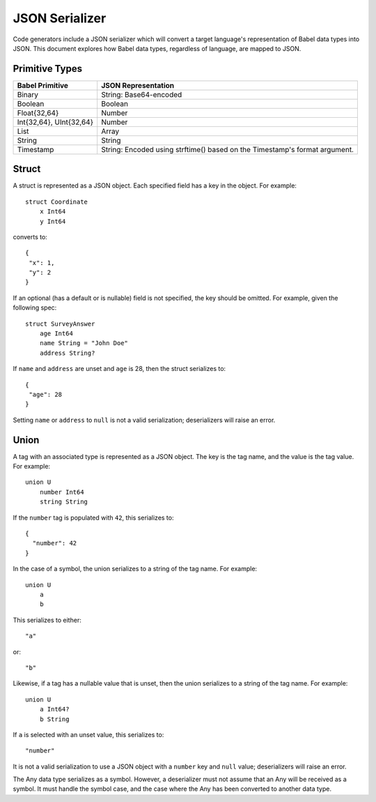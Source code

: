 ***************
JSON Serializer
***************

Code generators include a JSON serializer which will convert a target
language's representation of Babel data types into JSON. This document explores
how Babel data types, regardless of language, are mapped to JSON.

Primitive Types
===============

========================== ====================================================
Babel Primitive            JSON Representation
========================== ====================================================
Binary                     String: Base64-encoded
Boolean                    Boolean
Float{32,64}               Number
Int{32,64}, UInt{32,64}    Number
List                       Array
String                     String
Timestamp                  String: Encoded using strftime() based on the
                           Timestamp's format argument.
========================== ====================================================

Struct
======

A struct is represented as a JSON object. Each specified field has a key in the
object. For example::

    struct Coordinate
        x Int64
        y Int64


converts to::

    {
     "x": 1,
     "y": 2
    }

If an optional (has a default or is nullable) field is not specified, the key
should be omitted. For example, given the following spec::

    struct SurveyAnswer
        age Int64
        name String = "John Doe"
        address String?

If ``name`` and ``address`` are unset and ``age`` is 28, then the struct
serializes to::

    {
     "age": 28
    }

Setting ``name`` or ``address`` to ``null`` is not a valid serialization;
deserializers will raise an error.

Union
=====

A tag with an associated type is represented as a JSON object. The key is the
tag name, and the value is the tag value. For example::

    union U
        number Int64
        string String

If the ``number`` tag is populated with ``42``, this serializes to::

    {
      "number": 42
    }

In the case of a symbol, the union serializes to a string of the tag name.
For example::

    union U
        a
        b

This serializes to either::

    "a"

or::

    "b"

Likewise, if a tag has a nullable value that is unset, then the union
serializes to a string of the tag name. For example::

    union U
        a Int64?
        b String

If ``a`` is selected with an unset value, this serializes to::

    "number"

It is not a valid serialization to use a JSON object with a ``number`` key
and ``null`` value; deserializers will raise an error.

The Any data type serializes as a symbol. However, a deserializer must not
assume that an Any will be received as a symbol. It must handle the symbol
case, and the case where the Any has been converted to another data type.
